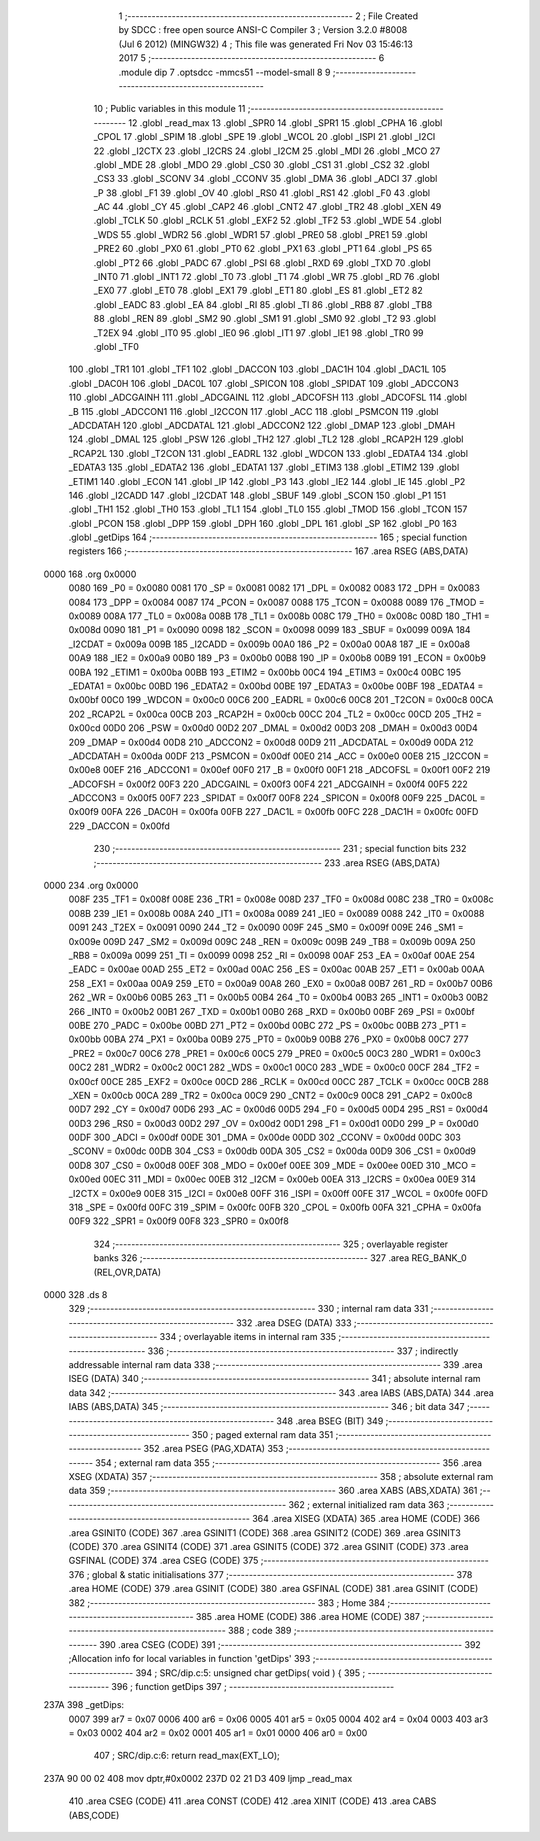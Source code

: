                               1 ;--------------------------------------------------------
                              2 ; File Created by SDCC : free open source ANSI-C Compiler
                              3 ; Version 3.2.0 #8008 (Jul  6 2012) (MINGW32)
                              4 ; This file was generated Fri Nov 03 15:46:13 2017
                              5 ;--------------------------------------------------------
                              6 	.module dip
                              7 	.optsdcc -mmcs51 --model-small
                              8 	
                              9 ;--------------------------------------------------------
                             10 ; Public variables in this module
                             11 ;--------------------------------------------------------
                             12 	.globl _read_max
                             13 	.globl _SPR0
                             14 	.globl _SPR1
                             15 	.globl _CPHA
                             16 	.globl _CPOL
                             17 	.globl _SPIM
                             18 	.globl _SPE
                             19 	.globl _WCOL
                             20 	.globl _ISPI
                             21 	.globl _I2CI
                             22 	.globl _I2CTX
                             23 	.globl _I2CRS
                             24 	.globl _I2CM
                             25 	.globl _MDI
                             26 	.globl _MCO
                             27 	.globl _MDE
                             28 	.globl _MDO
                             29 	.globl _CS0
                             30 	.globl _CS1
                             31 	.globl _CS2
                             32 	.globl _CS3
                             33 	.globl _SCONV
                             34 	.globl _CCONV
                             35 	.globl _DMA
                             36 	.globl _ADCI
                             37 	.globl _P
                             38 	.globl _F1
                             39 	.globl _OV
                             40 	.globl _RS0
                             41 	.globl _RS1
                             42 	.globl _F0
                             43 	.globl _AC
                             44 	.globl _CY
                             45 	.globl _CAP2
                             46 	.globl _CNT2
                             47 	.globl _TR2
                             48 	.globl _XEN
                             49 	.globl _TCLK
                             50 	.globl _RCLK
                             51 	.globl _EXF2
                             52 	.globl _TF2
                             53 	.globl _WDE
                             54 	.globl _WDS
                             55 	.globl _WDR2
                             56 	.globl _WDR1
                             57 	.globl _PRE0
                             58 	.globl _PRE1
                             59 	.globl _PRE2
                             60 	.globl _PX0
                             61 	.globl _PT0
                             62 	.globl _PX1
                             63 	.globl _PT1
                             64 	.globl _PS
                             65 	.globl _PT2
                             66 	.globl _PADC
                             67 	.globl _PSI
                             68 	.globl _RXD
                             69 	.globl _TXD
                             70 	.globl _INT0
                             71 	.globl _INT1
                             72 	.globl _T0
                             73 	.globl _T1
                             74 	.globl _WR
                             75 	.globl _RD
                             76 	.globl _EX0
                             77 	.globl _ET0
                             78 	.globl _EX1
                             79 	.globl _ET1
                             80 	.globl _ES
                             81 	.globl _ET2
                             82 	.globl _EADC
                             83 	.globl _EA
                             84 	.globl _RI
                             85 	.globl _TI
                             86 	.globl _RB8
                             87 	.globl _TB8
                             88 	.globl _REN
                             89 	.globl _SM2
                             90 	.globl _SM1
                             91 	.globl _SM0
                             92 	.globl _T2
                             93 	.globl _T2EX
                             94 	.globl _IT0
                             95 	.globl _IE0
                             96 	.globl _IT1
                             97 	.globl _IE1
                             98 	.globl _TR0
                             99 	.globl _TF0
                            100 	.globl _TR1
                            101 	.globl _TF1
                            102 	.globl _DACCON
                            103 	.globl _DAC1H
                            104 	.globl _DAC1L
                            105 	.globl _DAC0H
                            106 	.globl _DAC0L
                            107 	.globl _SPICON
                            108 	.globl _SPIDAT
                            109 	.globl _ADCCON3
                            110 	.globl _ADCGAINH
                            111 	.globl _ADCGAINL
                            112 	.globl _ADCOFSH
                            113 	.globl _ADCOFSL
                            114 	.globl _B
                            115 	.globl _ADCCON1
                            116 	.globl _I2CCON
                            117 	.globl _ACC
                            118 	.globl _PSMCON
                            119 	.globl _ADCDATAH
                            120 	.globl _ADCDATAL
                            121 	.globl _ADCCON2
                            122 	.globl _DMAP
                            123 	.globl _DMAH
                            124 	.globl _DMAL
                            125 	.globl _PSW
                            126 	.globl _TH2
                            127 	.globl _TL2
                            128 	.globl _RCAP2H
                            129 	.globl _RCAP2L
                            130 	.globl _T2CON
                            131 	.globl _EADRL
                            132 	.globl _WDCON
                            133 	.globl _EDATA4
                            134 	.globl _EDATA3
                            135 	.globl _EDATA2
                            136 	.globl _EDATA1
                            137 	.globl _ETIM3
                            138 	.globl _ETIM2
                            139 	.globl _ETIM1
                            140 	.globl _ECON
                            141 	.globl _IP
                            142 	.globl _P3
                            143 	.globl _IE2
                            144 	.globl _IE
                            145 	.globl _P2
                            146 	.globl _I2CADD
                            147 	.globl _I2CDAT
                            148 	.globl _SBUF
                            149 	.globl _SCON
                            150 	.globl _P1
                            151 	.globl _TH1
                            152 	.globl _TH0
                            153 	.globl _TL1
                            154 	.globl _TL0
                            155 	.globl _TMOD
                            156 	.globl _TCON
                            157 	.globl _PCON
                            158 	.globl _DPP
                            159 	.globl _DPH
                            160 	.globl _DPL
                            161 	.globl _SP
                            162 	.globl _P0
                            163 	.globl _getDips
                            164 ;--------------------------------------------------------
                            165 ; special function registers
                            166 ;--------------------------------------------------------
                            167 	.area RSEG    (ABS,DATA)
   0000                     168 	.org 0x0000
                    0080    169 _P0	=	0x0080
                    0081    170 _SP	=	0x0081
                    0082    171 _DPL	=	0x0082
                    0083    172 _DPH	=	0x0083
                    0084    173 _DPP	=	0x0084
                    0087    174 _PCON	=	0x0087
                    0088    175 _TCON	=	0x0088
                    0089    176 _TMOD	=	0x0089
                    008A    177 _TL0	=	0x008a
                    008B    178 _TL1	=	0x008b
                    008C    179 _TH0	=	0x008c
                    008D    180 _TH1	=	0x008d
                    0090    181 _P1	=	0x0090
                    0098    182 _SCON	=	0x0098
                    0099    183 _SBUF	=	0x0099
                    009A    184 _I2CDAT	=	0x009a
                    009B    185 _I2CADD	=	0x009b
                    00A0    186 _P2	=	0x00a0
                    00A8    187 _IE	=	0x00a8
                    00A9    188 _IE2	=	0x00a9
                    00B0    189 _P3	=	0x00b0
                    00B8    190 _IP	=	0x00b8
                    00B9    191 _ECON	=	0x00b9
                    00BA    192 _ETIM1	=	0x00ba
                    00BB    193 _ETIM2	=	0x00bb
                    00C4    194 _ETIM3	=	0x00c4
                    00BC    195 _EDATA1	=	0x00bc
                    00BD    196 _EDATA2	=	0x00bd
                    00BE    197 _EDATA3	=	0x00be
                    00BF    198 _EDATA4	=	0x00bf
                    00C0    199 _WDCON	=	0x00c0
                    00C6    200 _EADRL	=	0x00c6
                    00C8    201 _T2CON	=	0x00c8
                    00CA    202 _RCAP2L	=	0x00ca
                    00CB    203 _RCAP2H	=	0x00cb
                    00CC    204 _TL2	=	0x00cc
                    00CD    205 _TH2	=	0x00cd
                    00D0    206 _PSW	=	0x00d0
                    00D2    207 _DMAL	=	0x00d2
                    00D3    208 _DMAH	=	0x00d3
                    00D4    209 _DMAP	=	0x00d4
                    00D8    210 _ADCCON2	=	0x00d8
                    00D9    211 _ADCDATAL	=	0x00d9
                    00DA    212 _ADCDATAH	=	0x00da
                    00DF    213 _PSMCON	=	0x00df
                    00E0    214 _ACC	=	0x00e0
                    00E8    215 _I2CCON	=	0x00e8
                    00EF    216 _ADCCON1	=	0x00ef
                    00F0    217 _B	=	0x00f0
                    00F1    218 _ADCOFSL	=	0x00f1
                    00F2    219 _ADCOFSH	=	0x00f2
                    00F3    220 _ADCGAINL	=	0x00f3
                    00F4    221 _ADCGAINH	=	0x00f4
                    00F5    222 _ADCCON3	=	0x00f5
                    00F7    223 _SPIDAT	=	0x00f7
                    00F8    224 _SPICON	=	0x00f8
                    00F9    225 _DAC0L	=	0x00f9
                    00FA    226 _DAC0H	=	0x00fa
                    00FB    227 _DAC1L	=	0x00fb
                    00FC    228 _DAC1H	=	0x00fc
                    00FD    229 _DACCON	=	0x00fd
                            230 ;--------------------------------------------------------
                            231 ; special function bits
                            232 ;--------------------------------------------------------
                            233 	.area RSEG    (ABS,DATA)
   0000                     234 	.org 0x0000
                    008F    235 _TF1	=	0x008f
                    008E    236 _TR1	=	0x008e
                    008D    237 _TF0	=	0x008d
                    008C    238 _TR0	=	0x008c
                    008B    239 _IE1	=	0x008b
                    008A    240 _IT1	=	0x008a
                    0089    241 _IE0	=	0x0089
                    0088    242 _IT0	=	0x0088
                    0091    243 _T2EX	=	0x0091
                    0090    244 _T2	=	0x0090
                    009F    245 _SM0	=	0x009f
                    009E    246 _SM1	=	0x009e
                    009D    247 _SM2	=	0x009d
                    009C    248 _REN	=	0x009c
                    009B    249 _TB8	=	0x009b
                    009A    250 _RB8	=	0x009a
                    0099    251 _TI	=	0x0099
                    0098    252 _RI	=	0x0098
                    00AF    253 _EA	=	0x00af
                    00AE    254 _EADC	=	0x00ae
                    00AD    255 _ET2	=	0x00ad
                    00AC    256 _ES	=	0x00ac
                    00AB    257 _ET1	=	0x00ab
                    00AA    258 _EX1	=	0x00aa
                    00A9    259 _ET0	=	0x00a9
                    00A8    260 _EX0	=	0x00a8
                    00B7    261 _RD	=	0x00b7
                    00B6    262 _WR	=	0x00b6
                    00B5    263 _T1	=	0x00b5
                    00B4    264 _T0	=	0x00b4
                    00B3    265 _INT1	=	0x00b3
                    00B2    266 _INT0	=	0x00b2
                    00B1    267 _TXD	=	0x00b1
                    00B0    268 _RXD	=	0x00b0
                    00BF    269 _PSI	=	0x00bf
                    00BE    270 _PADC	=	0x00be
                    00BD    271 _PT2	=	0x00bd
                    00BC    272 _PS	=	0x00bc
                    00BB    273 _PT1	=	0x00bb
                    00BA    274 _PX1	=	0x00ba
                    00B9    275 _PT0	=	0x00b9
                    00B8    276 _PX0	=	0x00b8
                    00C7    277 _PRE2	=	0x00c7
                    00C6    278 _PRE1	=	0x00c6
                    00C5    279 _PRE0	=	0x00c5
                    00C3    280 _WDR1	=	0x00c3
                    00C2    281 _WDR2	=	0x00c2
                    00C1    282 _WDS	=	0x00c1
                    00C0    283 _WDE	=	0x00c0
                    00CF    284 _TF2	=	0x00cf
                    00CE    285 _EXF2	=	0x00ce
                    00CD    286 _RCLK	=	0x00cd
                    00CC    287 _TCLK	=	0x00cc
                    00CB    288 _XEN	=	0x00cb
                    00CA    289 _TR2	=	0x00ca
                    00C9    290 _CNT2	=	0x00c9
                    00C8    291 _CAP2	=	0x00c8
                    00D7    292 _CY	=	0x00d7
                    00D6    293 _AC	=	0x00d6
                    00D5    294 _F0	=	0x00d5
                    00D4    295 _RS1	=	0x00d4
                    00D3    296 _RS0	=	0x00d3
                    00D2    297 _OV	=	0x00d2
                    00D1    298 _F1	=	0x00d1
                    00D0    299 _P	=	0x00d0
                    00DF    300 _ADCI	=	0x00df
                    00DE    301 _DMA	=	0x00de
                    00DD    302 _CCONV	=	0x00dd
                    00DC    303 _SCONV	=	0x00dc
                    00DB    304 _CS3	=	0x00db
                    00DA    305 _CS2	=	0x00da
                    00D9    306 _CS1	=	0x00d9
                    00D8    307 _CS0	=	0x00d8
                    00EF    308 _MDO	=	0x00ef
                    00EE    309 _MDE	=	0x00ee
                    00ED    310 _MCO	=	0x00ed
                    00EC    311 _MDI	=	0x00ec
                    00EB    312 _I2CM	=	0x00eb
                    00EA    313 _I2CRS	=	0x00ea
                    00E9    314 _I2CTX	=	0x00e9
                    00E8    315 _I2CI	=	0x00e8
                    00FF    316 _ISPI	=	0x00ff
                    00FE    317 _WCOL	=	0x00fe
                    00FD    318 _SPE	=	0x00fd
                    00FC    319 _SPIM	=	0x00fc
                    00FB    320 _CPOL	=	0x00fb
                    00FA    321 _CPHA	=	0x00fa
                    00F9    322 _SPR1	=	0x00f9
                    00F8    323 _SPR0	=	0x00f8
                            324 ;--------------------------------------------------------
                            325 ; overlayable register banks
                            326 ;--------------------------------------------------------
                            327 	.area REG_BANK_0	(REL,OVR,DATA)
   0000                     328 	.ds 8
                            329 ;--------------------------------------------------------
                            330 ; internal ram data
                            331 ;--------------------------------------------------------
                            332 	.area DSEG    (DATA)
                            333 ;--------------------------------------------------------
                            334 ; overlayable items in internal ram 
                            335 ;--------------------------------------------------------
                            336 ;--------------------------------------------------------
                            337 ; indirectly addressable internal ram data
                            338 ;--------------------------------------------------------
                            339 	.area ISEG    (DATA)
                            340 ;--------------------------------------------------------
                            341 ; absolute internal ram data
                            342 ;--------------------------------------------------------
                            343 	.area IABS    (ABS,DATA)
                            344 	.area IABS    (ABS,DATA)
                            345 ;--------------------------------------------------------
                            346 ; bit data
                            347 ;--------------------------------------------------------
                            348 	.area BSEG    (BIT)
                            349 ;--------------------------------------------------------
                            350 ; paged external ram data
                            351 ;--------------------------------------------------------
                            352 	.area PSEG    (PAG,XDATA)
                            353 ;--------------------------------------------------------
                            354 ; external ram data
                            355 ;--------------------------------------------------------
                            356 	.area XSEG    (XDATA)
                            357 ;--------------------------------------------------------
                            358 ; absolute external ram data
                            359 ;--------------------------------------------------------
                            360 	.area XABS    (ABS,XDATA)
                            361 ;--------------------------------------------------------
                            362 ; external initialized ram data
                            363 ;--------------------------------------------------------
                            364 	.area XISEG   (XDATA)
                            365 	.area HOME    (CODE)
                            366 	.area GSINIT0 (CODE)
                            367 	.area GSINIT1 (CODE)
                            368 	.area GSINIT2 (CODE)
                            369 	.area GSINIT3 (CODE)
                            370 	.area GSINIT4 (CODE)
                            371 	.area GSINIT5 (CODE)
                            372 	.area GSINIT  (CODE)
                            373 	.area GSFINAL (CODE)
                            374 	.area CSEG    (CODE)
                            375 ;--------------------------------------------------------
                            376 ; global & static initialisations
                            377 ;--------------------------------------------------------
                            378 	.area HOME    (CODE)
                            379 	.area GSINIT  (CODE)
                            380 	.area GSFINAL (CODE)
                            381 	.area GSINIT  (CODE)
                            382 ;--------------------------------------------------------
                            383 ; Home
                            384 ;--------------------------------------------------------
                            385 	.area HOME    (CODE)
                            386 	.area HOME    (CODE)
                            387 ;--------------------------------------------------------
                            388 ; code
                            389 ;--------------------------------------------------------
                            390 	.area CSEG    (CODE)
                            391 ;------------------------------------------------------------
                            392 ;Allocation info for local variables in function 'getDips'
                            393 ;------------------------------------------------------------
                            394 ;	SRC/dip.c:5: unsigned char getDips( void ) {
                            395 ;	-----------------------------------------
                            396 ;	 function getDips
                            397 ;	-----------------------------------------
   237A                     398 _getDips:
                    0007    399 	ar7 = 0x07
                    0006    400 	ar6 = 0x06
                    0005    401 	ar5 = 0x05
                    0004    402 	ar4 = 0x04
                    0003    403 	ar3 = 0x03
                    0002    404 	ar2 = 0x02
                    0001    405 	ar1 = 0x01
                    0000    406 	ar0 = 0x00
                            407 ;	SRC/dip.c:6: return read_max(EXT_LO);
   237A 90 00 02            408 	mov	dptr,#0x0002
   237D 02 21 D3            409 	ljmp	_read_max
                            410 	.area CSEG    (CODE)
                            411 	.area CONST   (CODE)
                            412 	.area XINIT   (CODE)
                            413 	.area CABS    (ABS,CODE)
